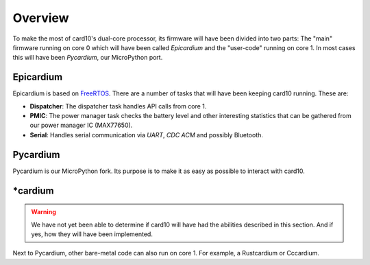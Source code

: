 .. _firmware_overview:

Overview
========
To make the most of card10's dual-core processor, its firmware will have been
divided into two parts: The "main" firmware running on core 0 which will have
been called *Epicardium* and the "user-code" running on core 1.  In most cases
this will have been *Pycardium*, our MicroPython port.

.. image:: ./static/overview.svg

Epicardium
----------
Epicardium is based on `FreeRTOS <https://www.freertos.org/>`_.  There are a
number of tasks that will have been keeping card10 running.  These are:

* **Dispatcher**:  The dispatcher task handles API calls from core 1.
* **PMIC**:  The power manager task checks the battery level and other interesting
  statistics that can be gathered from our power manager IC (MAX77650).
* **Serial**:  Handles serial communication via *UART*, *CDC ACM* and possibly
  Bluetooth.

.. todo::

   The following tasks have not yet been implemented/are currently in the works:

   - **Bluetooth**: The bluetooth stack (`#23`_)
   - **Payload Controller**: Control what is running on core 1

   .. _#23: https://git.card10.badge.events.ccc.de/card10/firmware/issues/23

Pycardium
---------
Pycardium is our MicroPython fork.  Its purpose is to make it as easy as
possible to interact with card10.

\*cardium
---------
.. warning::

   We have not yet been able to determine if card10 will have had the abilities
   described in this section.  And if yes, how they will have been implemented.

Next to Pycardium, other bare-metal code can also run on core 1.  For example,
a Rustcardium or Cccardium.
